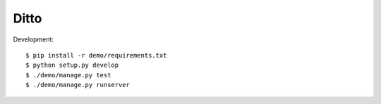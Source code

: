 =====
Ditto
=====


Development::

    $ pip install -r demo/requirements.txt
    $ python setup.py develop
    $ ./demo/manage.py test
    $ ./demo/manage.py runserver



